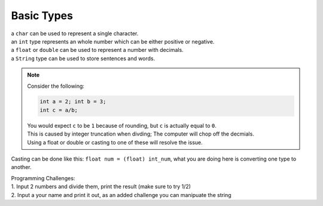 Basic Types
=====

| a ``char`` can be used to represent a single character.
| an ``int`` type represents an whole number which can be either positive or negative.
| a ``float`` or ``double`` can be used to represent a number with decimals. 
| a ``String`` type can be used to store sentences and words.

.. note::
    | Consider the following:
    .. code-block:: java

       int a = 2; int b = 3;
       int c = a/b;

    | You would expect ``c`` to be ``1`` because of rounding, but ``c`` is actually equal to ``0``.
    | This is caused by integer truncation when divding; The computer will chop off the decmials.
    | Using a float or double or casting to one of these will resolve the issue.

Casting can be done like this: ``float num = (float) int_num``, what you are doing here is converting one type to another. 

| Programming Challenges:  
| 1. Input 2 numbers and divide them, print the result (make sure to try 1/2)
| 2. Input a your name and print it out, as an added challenge you can manipuate the string

